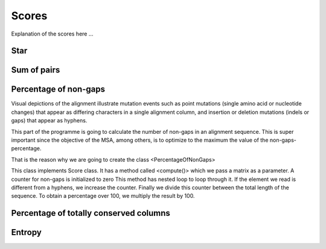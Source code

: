 Scores
======

Explanation of the scores here ...

Star
----

Sum of pairs
------------

Percentage of non-gaps
----------------------
Visual depictions of the alignment illustrate mutation events such as point mutations (single amino acid or nucleotide changes) that appear as differing characters in a single alignment column, and insertion or deletion mutations (indels or gaps) that appear as hyphens.
 
This part of the programme is going to calculate the number of non-gaps in an alignment sequence. This is super important since the objective of the MSA, among others,  is to optimize to the maximum the value of the non-gaps-percentage.
 
That is the reason why we are going to create the class <PercentageOfNonGaps>
 
This class implements Score class. It has a method called <compute()> which we pass a matrix as a parameter. A counter for non-gaps is initialized to zero This method has nested loop to loop through it.  If the element we read is different from a hyphens, we increase the counter.
Finally we divide this counter between the total length of the sequence. To obtain a percentage over 100, we multiply the result by 100. 
 

Percentage of totally conserved columns
---------------------------------------

Entropy
-------

